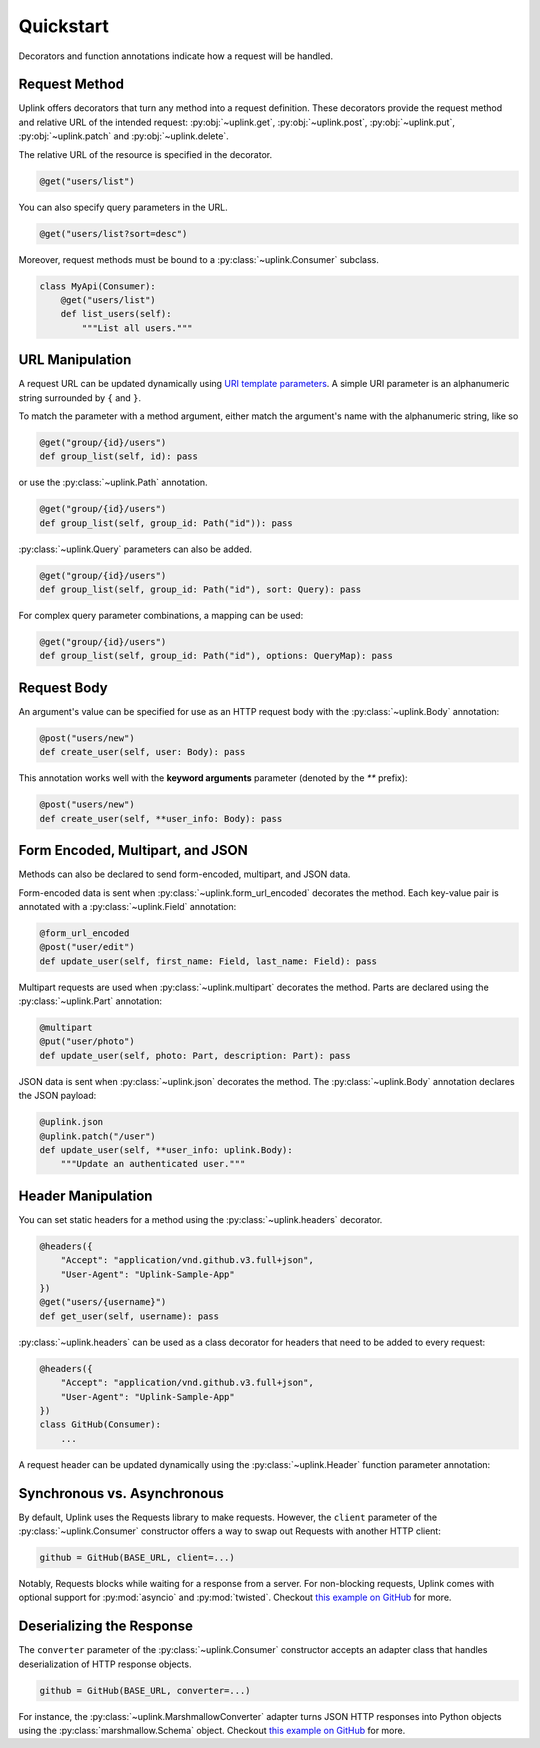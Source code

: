 Quickstart
**********

Decorators and function annotations indicate how a request will be handled.

Request Method
==============

Uplink offers decorators that turn any method into a request definition. These
decorators provide the request method and relative URL of the intended
request: :py:obj:`~uplink.get`, :py:obj:`~uplink.post`,
:py:obj:`~uplink.put`, :py:obj:`~uplink.patch` and :py:obj:`~uplink.delete`.

The relative URL of the resource is specified in the decorator.

.. code:: python

    @get("users/list")

You can also specify query parameters in the URL.

.. code:: python

    @get("users/list?sort=desc")

Moreover, request methods must be bound to a :py:class:`~uplink.Consumer`
subclass.

.. code:: python

    class MyApi(Consumer):
        @get("users/list")
        def list_users(self):
            """List all users."""

URL Manipulation
================

A request URL can be updated dynamically using `URI template parameters
<https://tools.ietf.org/html/rfc6570>`__. A simple URI parameter is an
alphanumeric string surrounded by ``{`` and ``}``.

To match the parameter with a method argument, either match the argument's
name with the alphanumeric string, like so

.. code:: python

    @get("group/{id}/users")
    def group_list(self, id): pass

or use the :py:class:`~uplink.Path` annotation.

.. code:: python

    @get("group/{id}/users")
    def group_list(self, group_id: Path("id")): pass

:py:class:`~uplink.Query` parameters can also be added.

.. code:: python

    @get("group/{id}/users")
    def group_list(self, group_id: Path("id"), sort: Query): pass

For complex query parameter combinations, a mapping can be used:

.. code:: python

    @get("group/{id}/users")
    def group_list(self, group_id: Path("id"), options: QueryMap): pass

Request Body
============

An argument's value can be specified for use as an HTTP request body with the
:py:class:`~uplink.Body` annotation:

.. code:: python

    @post("users/new")
    def create_user(self, user: Body): pass

This annotation works well with the **keyword arguments** parameter (denoted
by the `**` prefix):

.. code:: python

    @post("users/new")
    def create_user(self, **user_info: Body): pass

Form Encoded, Multipart, and JSON
=================================

Methods can also be declared to send form-encoded, multipart, and JSON data.

Form-encoded data is sent when :py:class:`~uplink.form_url_encoded` decorates
the method. Each key-value pair is annotated with a :py:class:`~uplink.Field`
annotation:

.. code:: python

    @form_url_encoded
    @post("user/edit")
    def update_user(self, first_name: Field, last_name: Field): pass

Multipart requests are used when :py:class:`~uplink.multipart` decorates the
method. Parts are declared using the :py:class:`~uplink.Part` annotation:

.. code:: python

    @multipart
    @put("user/photo")
    def update_user(self, photo: Part, description: Part): pass

JSON data is sent when :py:class:`~uplink.json` decorates the method. The
:py:class:`~uplink.Body` annotation declares the JSON payload:

.. code:: python

        @uplink.json
        @uplink.patch("/user")
        def update_user(self, **user_info: uplink.Body):
            """Update an authenticated user."""

Header Manipulation
===================

You can set static headers for a method using the :py:class:`~uplink.headers`
decorator.

.. code:: python

    @headers({
        "Accept": "application/vnd.github.v3.full+json",
        "User-Agent": "Uplink-Sample-App"
    })
    @get("users/{username}")
    def get_user(self, username): pass

:py:class:`~uplink.headers` can be used as a class decorator for headers that
need to be added to every request:

.. code:: python

    @headers({
        "Accept": "application/vnd.github.v3.full+json",
        "User-Agent": "Uplink-Sample-App"
    })
    class GitHub(Consumer):
        ...

A request header can be updated dynamically using the :py:class:`~uplink.Header`
function parameter annotation:

.. code:: python
    @get("user")
    def get_user(self, authorization: Header):
        """Get an authenticated user."""

Synchronous vs. Asynchronous
============================

By default, Uplink uses the Requests library to make requests. However, the
``client`` parameter of the :py:class:`~uplink.Consumer` constructor offers a
way to swap out Requests with another HTTP client:

.. code-block:: python

    github = GitHub(BASE_URL, client=...)

Notably, Requests blocks while waiting for a response from a server.
For non-blocking requests, Uplink comes with optional support for
:py:mod:`asyncio` and :py:mod:`twisted`. Checkout `this
example on GitHub <https://github.com/prkumar/uplink/tree/master/examples/async-requests>`_
for more.

Deserializing the Response
==========================

The ``converter`` parameter of the :py:class:`~uplink.Consumer` constructor
accepts an adapter class that handles deserialization of HTTP response objects.

.. code-block:: python

    github = GitHub(BASE_URL, converter=...)

For instance, the :py:class:`~uplink.MarshmallowConverter` adapter turns JSON
HTTP responses into Python objects using the :py:class:`marshmallow.Schema`
object. Checkout `this example on GitHub
<https://github.com/prkumar/uplink/tree/master/examples/marshmallow>`_ for more.
